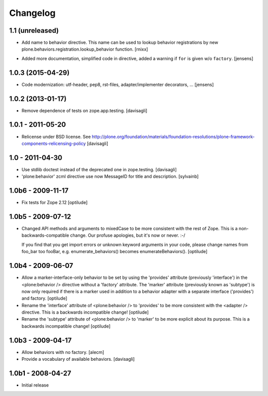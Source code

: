 =========
Changelog
=========

1.1 (unreleased)
----------------

* Add name to behavior directive. This name can be used to lookup behavior
  registrations by new plone.behaviors.registration.lookup_behavior function.
  [rnixx]

- Added more documentation, simplified code in directive, added a warning if
  ``for`` is given w/o ``factory``.
  [jensens]

1.0.3 (2015-04-29)
------------------

* Code modernization: utf-header, pep8, rst-files, adapter/implementer
  decorators, ...
  [jensens]

1.0.2 (2013-01-17)
------------------

* Remove dependence of tests on zope.app.testing.
  [davisagli]

1.0.1 - 2011-05-20
------------------

* Relicense under BSD license.
  See http://plone.org/foundation/materials/foundation-resolutions/plone-framework-components-relicensing-policy
  [davisagli]

1.0 - 2011-04-30
----------------

* Use stdlib doctest instead of the deprecated one in zope.testing.
  [davisagli]

* 'plone:behavior' zcml directive use now MessageID for title and description.
  [sylvainb]

1.0b6 - 2009-11-17
------------------

* Fix tests for Zope 2.12
  [optilude]

1.0b5 - 2009-07-12
------------------

* Changed API methods and arguments to mixedCase to be more consistent with
  the rest of Zope. This is a non-backwards-compatible change. Our profuse
  apologies, but it's now or never. :-/

  If you find that you get import errors or unknown keyword arguments in your
  code, please change names from foo_bar too fooBar, e.g.
  enumerate_behaviors() becomes enumerateBehaviors().
  [optilude]

1.0b4 - 2009-06-07
------------------

* Allow a marker-interface-only behavior to be set by using the 'provides'
  attribute (previously 'interface') in the <plone:behavior /> directive
  without a 'factory' attribute. The 'marker' attribute (previously known as
  'subtype') is now only required if there is a marker used in addition to
  a behavior adapter with a separate interface ('provides') and factory.
  [optilude]

* Rename the 'interface' attribute of <plone:behavior /> to 'provides' to
  be more consistent with the <adapter /> directive. This is a backwards
  incompatible change!
  [optilude]

* Rename the 'subtype' attribute of <plone:behavior /> to 'marker' to
  be more explicit about its purpose. This is a backwards
  incompatible change!
  [optilude]

1.0b3 - 2009-04-17
------------------

* Allow behaviors with no factory.
  [alecm]

* Provide a vocabulary of available behaviors.
  [davisagli]

1.0b1 - 2008-04-27
------------------

* Initial release

